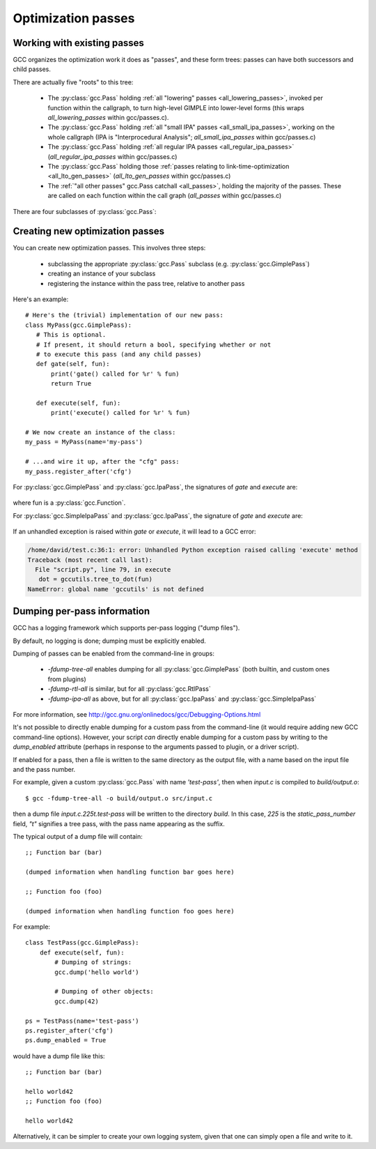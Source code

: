 .. Copyright 2011 David Malcolm <dmalcolm@redhat.com>
   Copyright 2011 Red Hat, Inc.

   This is free software: you can redistribute it and/or modify it
   under the terms of the GNU General Public License as published by
   the Free Software Foundation, either version 3 of the License, or
   (at your option) any later version.

   This program is distributed in the hope that it will be useful, but
   WITHOUT ANY WARRANTY; without even the implied warranty of
   MERCHANTABILITY or FITNESS FOR A PARTICULAR PURPOSE.  See the GNU
   General Public License for more details.

   You should have received a copy of the GNU General Public License
   along with this program.  If not, see
   <http://www.gnu.org/licenses/>.

.. For notes on how to document Python in RST form, see e.g.:
.. http://sphinx.pocoo.org/domains.html#the-python-domain

Optimization passes
===================

Working with existing passes
----------------------------
GCC organizes the optimization work it does as "passes", and these form trees:
passes can have both successors and child passes.

There are actually five "roots" to this tree:

   * The :py:class:`gcc.Pass` holding :ref:`all "lowering" passes <all_lowering_passes>`,
     invoked per function within the callgraph, to turn high-level GIMPLE into
     lower-level forms (this wraps `all_lowering_passes` within gcc/passes.c).

   * The :py:class:`gcc.Pass` holding :ref:`all "small IPA" passes <all_small_ipa_passes>`,
     working on the whole callgraph (IPA is "Interprocedural Analysis";
     `all_small_ipa_passes` within gcc/passes.c)

   * The :py:class:`gcc.Pass` holding :ref:`all regular IPA passes <all_regular_ipa_passes>`
     (`all_regular_ipa_passes` within gcc/passes.c)

   * The :py:class:`gcc.Pass` holding those :ref:`passes relating to link-time-optimization
     <all_lto_gen_passes>` (`all_lto_gen_passes` within gcc/passes.c)

   * The :ref:`"all other passes" gcc.Pass catchall <all_passes>`, holding the
     majority of the passes.  These are called on each function within the call
     graph (`all_passes`  within gcc/passes.c)

.. classmethod:: gcc.Pass.get_roots()

   Returns a tuple of :py:class:`gcc.Pass` instances, giving the 5 top-level
   passes within GCC's tree of passes, in the order described above.

.. classmethod:: gcc.Pass.get_by_name(name)

   Get the :py:class:`gcc.Pass` instance for the pass with the given name,
   raising ValueError if it isn't found

.. py:class:: gcc.Pass

   This wraps one of GCC's `struct opt_pass *` instances.

   Beware:  "pass" is a reserved word in Python, so use e.g. `ps` as a variable
   name for an instance of :py:class:`gcc.Pass`

   .. py:attribute:: name

      The name of the pass, as a string

   .. py:attribute:: sub

      The first child pass of this pass (if any)

   .. py:attribute:: next

      The next sibling pass of this pass (if any)

   .. py:attribute:: properties_required
   .. py:attribute:: properties_provided
   .. py:attribute:: properties_destroyed

      Currently these are int bitfields, expressing the flow of data betweeen
      the various passes.

      They can be accessed using bitwise arithmetic::

          if ps.properties_provided & gcc.PROP_cfg:
	       print(fn.cfg)

      Here are the bitfield flags:

         =========================   ============================================   =========================   =======================
         Mask                        Meaning                                        Which pass sets this up?    Which pass clears this?
         =========================   ============================================   =========================   =======================
         gcc.PROP_gimple_any         Is the full GIMPLE grammar allowed?            (the frontend)              `"expand"`
         gcc.PROP_gimple_lcf         Has control flow been lowered?                 `"lower"`                   `"expand"`
         gcc.PROP_gimple_leh         Has exception-handling been lowered?           `"eh"`                      `"expand"`
         gcc.PROP_cfg                Does the gcc.Function have a non-None "cfg"?   `"cfg"`                     `"*free_cfg"`
         gcc.PROP_referenced_vars    Do we have data on which functions reference   `"\*referenced_vars"`       (none)
	                             which variables? (Dataflow analysis, aka
				     DFA)
         gcc.PROP_ssa                Is the GIMPLE in SSA form?                     `"ssa"`                     `"expand"`
         gcc.PROP_no_crit_edges      Have all critical edges within the CFG been    `"crited"`                  (none)
                                     split?
         gcc.PROP_rtl                Is the function now in RTL form? (rather       `"expand"`                  `"*clean_state"`
	                             than GIMPLE-SSA)
         gcc.PROP_gimple_lomp        Have OpenMP directives been lowered into       `"omplower"`                `"expand"`
	                             explicit calls to the runtime library
				     (libgomp)
         gcc.PROP_cfglayout          Are we reorganizing the CFG into a more        `"into_cfglayout"`          `"outof_cfglayout"`
	                             efficient order?
         gcc.PROP_gimple_lcx         Have operations on complex numbers been        `"cplxlower"`               `"cplxlower0"`
	                             lowered to scalar operations?
         =========================   ============================================   =========================   =======================

   .. py:attribute:: static_pass_number

      (int) The number of this pass, used as a fragment of the dump file name.
      This is assigned automatically for custom passes.

   .. py:attribute:: dump_enabled

      (boolean) Is dumping enabled for this pass?  Set this attribute to `True`
      to enable dumping.

There are four subclasses of :py:class:`gcc.Pass`:

.. py:class:: gcc.GimplePass

   Subclass of :py:class:`gcc.Pass`, signifying a pass called per-function on
   the GIMPLE representation of that function.

.. py:class:: gcc.RtlPass

   Subclass of :py:class:`gcc.Pass`, signifying a pass called per-function on
   the RTL representation of that function.

.. py:class:: gcc.SimpleIpaPass

   Subclass of :py:class:`gcc.Pass`, signifying a pass called once (not
   per-function)

.. py:class:: gcc.IpaPass

   Subclass of :py:class:`gcc.Pass`, signifying a pass called once (not
   per-function)

.. _creating-new-passes:

Creating new optimization passes
--------------------------------
You can create new optimization passes.  This involves three steps:

   * subclassing the appropriate :py:class:`gcc.Pass` subclass (e.g.
     :py:class:`gcc.GimplePass`)

   * creating an instance of your subclass

   * registering the instance within the pass tree, relative to another pass

Here's an example::

   # Here's the (trivial) implementation of our new pass:
   class MyPass(gcc.GimplePass):
      # This is optional.
      # If present, it should return a bool, specifying whether or not
      # to execute this pass (and any child passes)
      def gate(self, fun):
          print('gate() called for %r' % fun)
          return True

      def execute(self, fun):
          print('execute() called for %r' % fun)

   # We now create an instance of the class:
   my_pass = MyPass(name='my-pass')

   # ...and wire it up, after the "cfg" pass:
   my_pass.register_after('cfg')

For :py:class:`gcc.GimplePass` and :py:class:`gcc.IpaPass`, the signatures of
`gate` and `execute` are:

   .. method:: gate(self, fun)
   .. method:: execute(self, fun)

where fun is a :py:class:`gcc.Function`.

For :py:class:`gcc.SimpleIpaPass` and :py:class:`gcc.IpaPass`, the signature
of `gate` and `execute` are:

   .. method:: gate(self)
   .. method:: execute(self)

If an unhandled exception is raised within `gate` or `execute`, it will lead
to a GCC error:

.. code-block:: pytb

   /home/david/test.c:36:1: error: Unhandled Python exception raised calling 'execute' method
   Traceback (most recent call last):
     File "script.py", line 79, in execute
      dot = gccutils.tree_to_dot(fun)
   NameError: global name 'gccutils' is not defined

.. method:: gcc.Pass.register_after(name [, instance_number=0 ])

   Given the name of another pass, register this :py:class:`gcc.Pass` to occur
   immediately after that other pass.

   If the other pass occurs multiple times, the pass will be inserted at the
   specified instance number, or at every instance, if supplied 0.

   .. note::

      The other pass must be of the same kind as this pass.  For example,
      if it is a subclass of :py:class:`gcc.GimplePass`, then this pass must
      also be a subclass of :py:class:`gcc.GimplePass`.

      If they don't match, GCC won't be able to find the other pass, giving
      an error like this::

         cc1: fatal error: pass 'ssa' not found but is referenced by new pass 'my-ipa-pass'

      where we attempted to register a :py:class:`gcc.IpaPass` subclass
      relative to 'ssa', which is a :py:class:`gcc.GimplePass`

.. method:: gcc.Pass.register_before(name [, instance_number=0 ])

   As above, but this pass is registered immediately before the referenced
   pass.

.. method:: gcc.Pass.replace(name [, instance_number=0 ])

   As above, but replace the given pass.  This method is included for
   completeness; the result is unlikely to work well.

Dumping per-pass information
----------------------------
GCC has a logging framework which supports per-pass logging ("dump files").

By default, no logging is done; dumping must be explicitly enabled.

Dumping of passes can be enabled from the command-line in groups:

   * `-fdump-tree-all` enables dumping for all :py:class:`gcc.GimplePass`
     (both builtin, and custom ones from plugins)

   * `-fdump-rtl-all` is similar, but for all :py:class:`gcc.RtlPass`

   * `-fdump-ipa-all` as above, but for all :py:class:`gcc.IpaPass` and
     :py:class:`gcc.SimpleIpaPass`

For more information, see
http://gcc.gnu.org/onlinedocs/gcc/Debugging-Options.html

It's not possible to directly enable dumping for a custom pass from the
command-line (it would require adding new GCC command-line options).  However,
your script *can* directly enable dumping for a custom pass by writing to the
`dump_enabled` attribute (perhaps in response to the arguments passed to
plugin, or a driver script).

If enabled for a pass, then a file is written to the same directory as the
output file, with a name based on the input file and the pass number.

For example, given a custom :py:class:`gcc.Pass` with name `'test-pass'`, then
when `input.c` is compiled to `build/output.o`::

   $ gcc -fdump-tree-all -o build/output.o src/input.c

then a dump file `input.c.225t.test-pass` will be written to the directory
`build`.  In this case, `225` is the `static_pass_number` field, `"t"`
signifies a tree pass, with the pass name appearing as the suffix.

.. py:function:: gcc.dump(obj)

   Write str() of the argument to the current dump file.  No newlines or other
   whitespace are added.

   Note that dumping is disabled by default; in this case, the call will do
   nothing.

.. py:function:: gcc.get_dump_file_name()

   Get the name of the current dump file.

   If called from within a pass for which dumping is enabled, it will return
   the filename in string form.

   If dumping is disabled for this pass, it will return `None`.

The typical output of a dump file will contain::

   ;; Function bar (bar)

   (dumped information when handling function bar goes here)

   ;; Function foo (foo)

   (dumped information when handling function foo goes here)

For example::

   class TestPass(gcc.GimplePass):
       def execute(self, fun):
           # Dumping of strings:
           gcc.dump('hello world')

           # Dumping of other objects:
           gcc.dump(42)

   ps = TestPass(name='test-pass')
   ps.register_after('cfg')
   ps.dump_enabled = True

would have a dump file like this::

   ;; Function bar (bar)

   hello world42
   ;; Function foo (foo)

   hello world42

Alternatively, it can be simpler to create your own logging system, given that
one can simply open a file and write to it.

.. py:function:: gcc.get_dump_base_name()

   Get the base file path and name prefix for GCC's dump files.

   You can use this when creating non-standard logfiles and other output.

   For example, the libcpychecker code can write HTML reports on
   reference-counting errors within a function, writing the output to a file
   named::

      filename = '%s.%s-refcount-errors.html' % (gcc.get_dump_base_name(),
                                                 fun.decl.name)

   given `fun`, a :py:class:`gcc.Function`.

   By default, this is the name of the input file, but within the output
   file's directory.  (It can be overridden using the `-dumpbase` command-line
   option).

